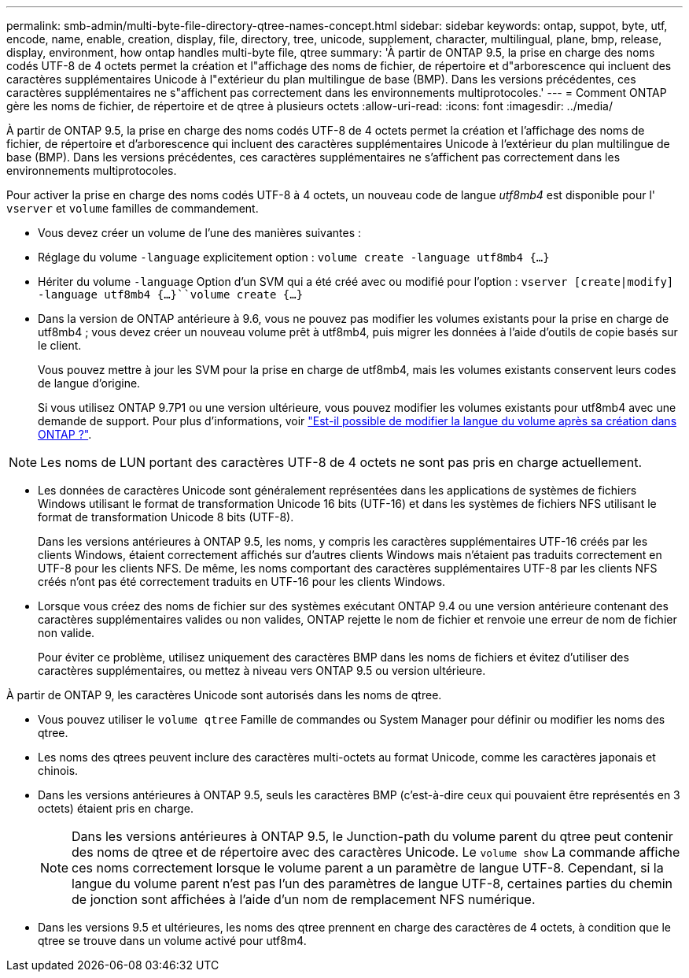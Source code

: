 ---
permalink: smb-admin/multi-byte-file-directory-qtree-names-concept.html 
sidebar: sidebar 
keywords: ontap, suppot, byte, utf, encode, name, enable, creation, display, file, directory, tree, unicode, supplement, character, multilingual, plane, bmp, release, display, environment, how ontap handles multi-byte file, qtree 
summary: 'À partir de ONTAP 9.5, la prise en charge des noms codés UTF-8 de 4 octets permet la création et l"affichage des noms de fichier, de répertoire et d"arborescence qui incluent des caractères supplémentaires Unicode à l"extérieur du plan multilingue de base (BMP). Dans les versions précédentes, ces caractères supplémentaires ne s"affichent pas correctement dans les environnements multiprotocoles.' 
---
= Comment ONTAP gère les noms de fichier, de répertoire et de qtree à plusieurs octets
:allow-uri-read: 
:icons: font
:imagesdir: ../media/


[role="lead"]
À partir de ONTAP 9.5, la prise en charge des noms codés UTF-8 de 4 octets permet la création et l'affichage des noms de fichier, de répertoire et d'arborescence qui incluent des caractères supplémentaires Unicode à l'extérieur du plan multilingue de base (BMP). Dans les versions précédentes, ces caractères supplémentaires ne s'affichent pas correctement dans les environnements multiprotocoles.

Pour activer la prise en charge des noms codés UTF-8 à 4 octets, un nouveau code de langue _utf8mb4_ est disponible pour l' `vserver` et `volume` familles de commandement.

* Vous devez créer un volume de l'une des manières suivantes :
* Réglage du volume `-language` explicitement option : `volume create -language utf8mb4 {…}`
* Hériter du volume `-language` Option d'un SVM qui a été créé avec ou modifié pour l'option : `vserver [create|modify] -language utf8mb4 {…}``volume create {…}`
* Dans la version de ONTAP antérieure à 9.6, vous ne pouvez pas modifier les volumes existants pour la prise en charge de utf8mb4 ; vous devez créer un nouveau volume prêt à utf8mb4, puis migrer les données à l'aide d'outils de copie basés sur le client.
+
Vous pouvez mettre à jour les SVM pour la prise en charge de utf8mb4, mais les volumes existants conservent leurs codes de langue d'origine.

+
Si vous utilisez ONTAP 9.7P1 ou une version ultérieure, vous pouvez modifier les volumes existants pour utf8mb4 avec une demande de support. Pour plus d'informations, voir link:https://kb.netapp.com/onprem/ontap/da/NAS/Can_the_volume_language_be_changed_after_creation_in_ONTAP["Est-il possible de modifier la langue du volume après sa création dans ONTAP ?"^].




NOTE: Les noms de LUN portant des caractères UTF-8 de 4 octets ne sont pas pris en charge actuellement.

* Les données de caractères Unicode sont généralement représentées dans les applications de systèmes de fichiers Windows utilisant le format de transformation Unicode 16 bits (UTF-16) et dans les systèmes de fichiers NFS utilisant le format de transformation Unicode 8 bits (UTF-8).
+
Dans les versions antérieures à ONTAP 9.5, les noms, y compris les caractères supplémentaires UTF-16 créés par les clients Windows, étaient correctement affichés sur d'autres clients Windows mais n'étaient pas traduits correctement en UTF-8 pour les clients NFS. De même, les noms comportant des caractères supplémentaires UTF-8 par les clients NFS créés n'ont pas été correctement traduits en UTF-16 pour les clients Windows.

* Lorsque vous créez des noms de fichier sur des systèmes exécutant ONTAP 9.4 ou une version antérieure contenant des caractères supplémentaires valides ou non valides, ONTAP rejette le nom de fichier et renvoie une erreur de nom de fichier non valide.
+
Pour éviter ce problème, utilisez uniquement des caractères BMP dans les noms de fichiers et évitez d'utiliser des caractères supplémentaires, ou mettez à niveau vers ONTAP 9.5 ou version ultérieure.



À partir de ONTAP 9, les caractères Unicode sont autorisés dans les noms de qtree.

* Vous pouvez utiliser le `volume qtree` Famille de commandes ou System Manager pour définir ou modifier les noms des qtree.
* Les noms des qtrees peuvent inclure des caractères multi-octets au format Unicode, comme les caractères japonais et chinois.
* Dans les versions antérieures à ONTAP 9.5, seuls les caractères BMP (c'est-à-dire ceux qui pouvaient être représentés en 3 octets) étaient pris en charge.
+

NOTE: Dans les versions antérieures à ONTAP 9.5, le Junction-path du volume parent du qtree peut contenir des noms de qtree et de répertoire avec des caractères Unicode. Le `volume show` La commande affiche ces noms correctement lorsque le volume parent a un paramètre de langue UTF-8. Cependant, si la langue du volume parent n'est pas l'un des paramètres de langue UTF-8, certaines parties du chemin de jonction sont affichées à l'aide d'un nom de remplacement NFS numérique.

* Dans les versions 9.5 et ultérieures, les noms des qtree prennent en charge des caractères de 4 octets, à condition que le qtree se trouve dans un volume activé pour utf8m4.

